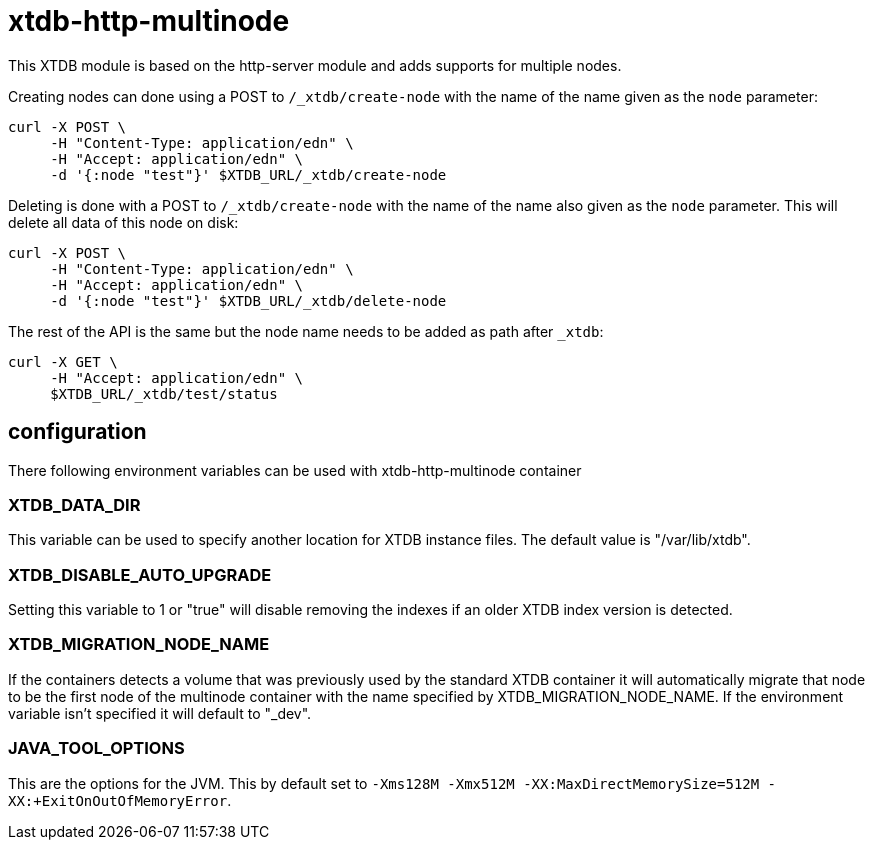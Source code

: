 = xtdb-http-multinode

This XTDB module is based on the http-server module and adds supports for
multiple nodes.

Creating nodes can done using a POST to `/_xtdb/create-node` with the name of
the name given as the `node` parameter:

[source,curl]
----
curl -X POST \
     -H "Content-Type: application/edn" \
     -H "Accept: application/edn" \
     -d '{:node "test"}' $XTDB_URL/_xtdb/create-node
----

Deleting is done with a POST to `/_xtdb/create-node` with the name of the name
also given as the `node` parameter. This will delete all data of this node on
disk:

[source,curl]
----
curl -X POST \
     -H "Content-Type: application/edn" \
     -H "Accept: application/edn" \
     -d '{:node "test"}' $XTDB_URL/_xtdb/delete-node
----

The rest of the API is the same but the node name needs to be added as path
after `_xtdb`:

[source,curl]
----
curl -X GET \
     -H "Accept: application/edn" \
     $XTDB_URL/_xtdb/test/status
----

== configuration

There following environment variables can be used with xtdb-http-multinode container

=== XTDB_DATA_DIR

This variable can be used to specify another location for XTDB instance files.
The default value is "/var/lib/xtdb".

=== XTDB_DISABLE_AUTO_UPGRADE

Setting this variable to 1 or "true" will disable removing the indexes if an
older XTDB index version is detected.

=== XTDB_MIGRATION_NODE_NAME

If the containers detects a volume that was previously used by the standard XTDB
container it will automatically migrate that node to be the first node of the
multinode container with the name specified by XTDB_MIGRATION_NODE_NAME. If the
environment variable isn't specified it will default to "_dev".

=== JAVA_TOOL_OPTIONS

This are the options for the JVM. This by default set to `-Xms128M -Xmx512M
-XX:MaxDirectMemorySize=512M -XX:+ExitOnOutOfMemoryError`.
